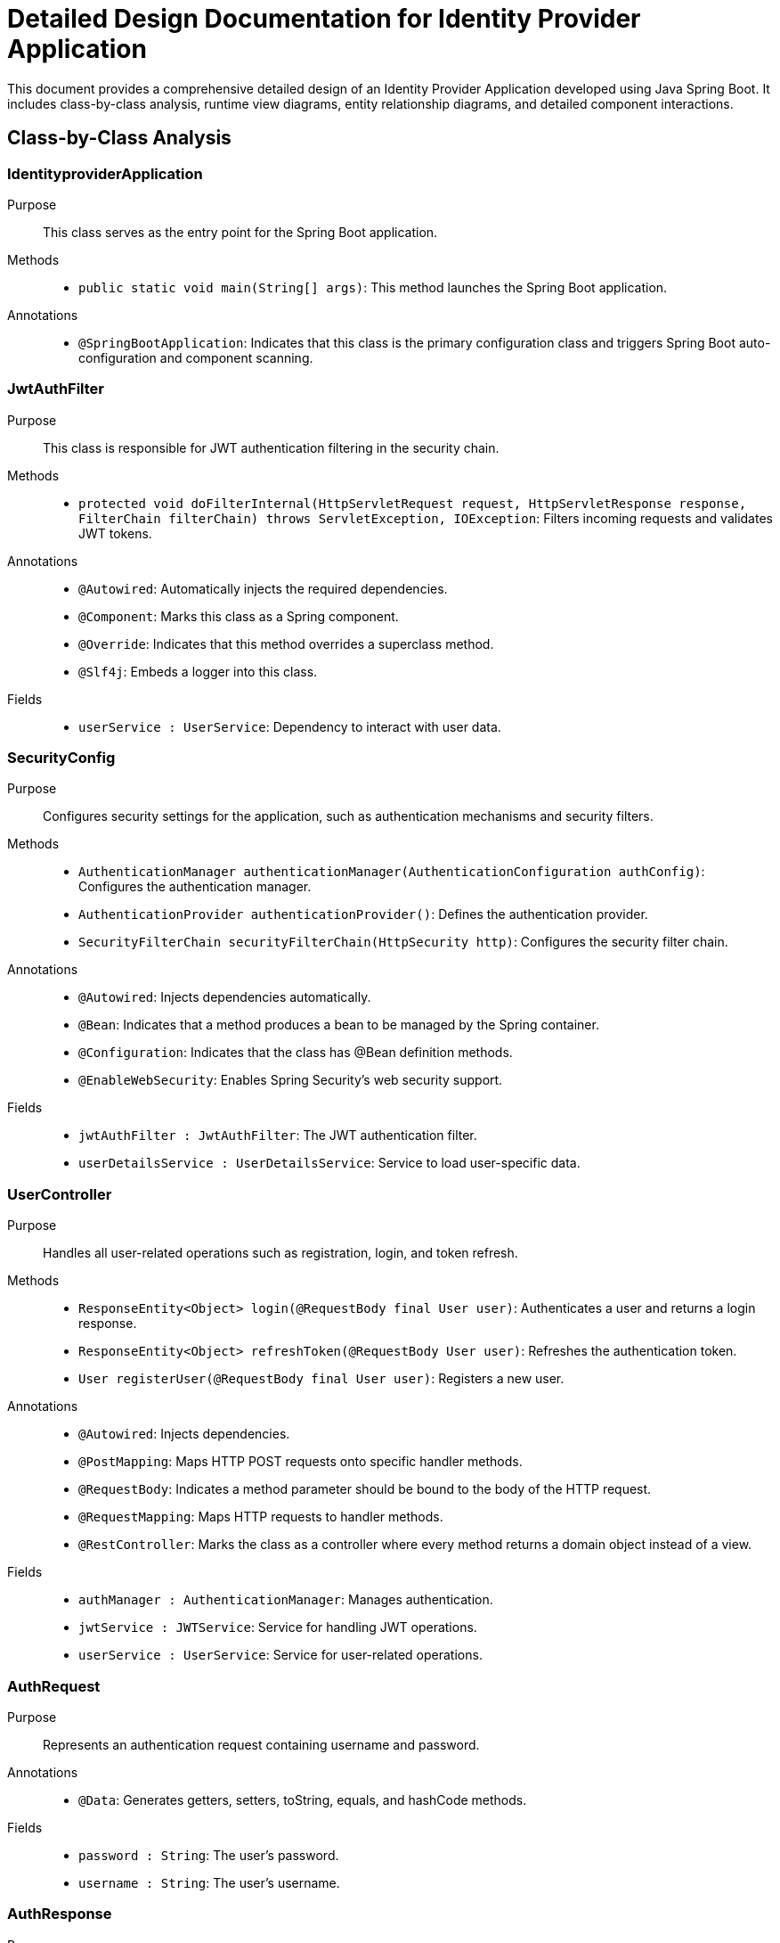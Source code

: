 = Detailed Design Documentation for Identity Provider Application

This document provides a comprehensive detailed design of an Identity Provider Application developed using Java Spring Boot. It includes class-by-class analysis, runtime view diagrams, entity relationship diagrams, and detailed component interactions.

== Class-by-Class Analysis

=== IdentityproviderApplication

Purpose::
This class serves as the entry point for the Spring Boot application.

Methods::
- `public static void main(String[] args)`: This method launches the Spring Boot application.

Annotations::
- `@SpringBootApplication`: Indicates that this class is the primary configuration class and triggers Spring Boot auto-configuration and component scanning.

=== JwtAuthFilter

Purpose::
This class is responsible for JWT authentication filtering in the security chain.

Methods::
- `protected void doFilterInternal(HttpServletRequest request, HttpServletResponse response, FilterChain filterChain) throws ServletException, IOException`: Filters incoming requests and validates JWT tokens.

Annotations::
- `@Autowired`: Automatically injects the required dependencies.
- `@Component`: Marks this class as a Spring component.
- `@Override`: Indicates that this method overrides a superclass method.
- `@Slf4j`: Embeds a logger into this class.

Fields::
- `userService : UserService`: Dependency to interact with user data.

=== SecurityConfig

Purpose::
Configures security settings for the application, such as authentication mechanisms and security filters.

Methods::
- `AuthenticationManager authenticationManager(AuthenticationConfiguration authConfig)`: Configures the authentication manager.
- `AuthenticationProvider authenticationProvider()`: Defines the authentication provider.
- `SecurityFilterChain securityFilterChain(HttpSecurity http)`: Configures the security filter chain.

Annotations::
- `@Autowired`: Injects dependencies automatically.
- `@Bean`: Indicates that a method produces a bean to be managed by the Spring container.
- `@Configuration`: Indicates that the class has @Bean definition methods.
- `@EnableWebSecurity`: Enables Spring Security's web security support.

Fields::
- `jwtAuthFilter : JwtAuthFilter`: The JWT authentication filter.
- `userDetailsService : UserDetailsService`: Service to load user-specific data.

=== UserController

Purpose::
Handles all user-related operations such as registration, login, and token refresh.

Methods::
- `ResponseEntity<Object> login(@RequestBody final User user)`: Authenticates a user and returns a login response.
- `ResponseEntity<Object> refreshToken(@RequestBody User user)`: Refreshes the authentication token.
- `User registerUser(@RequestBody final User user)`: Registers a new user.

Annotations::
- `@Autowired`: Injects dependencies.
- `@PostMapping`: Maps HTTP POST requests onto specific handler methods.
- `@RequestBody`: Indicates a method parameter should be bound to the body of the HTTP request.
- `@RequestMapping`: Maps HTTP requests to handler methods.
- `@RestController`: Marks the class as a controller where every method returns a domain object instead of a view.

Fields::
- `authManager : AuthenticationManager`: Manages authentication.
- `jwtService : JWTService`: Service for handling JWT operations.
- `userService : UserService`: Service for user-related operations.

=== AuthRequest

Purpose::
Represents an authentication request containing username and password.

Annotations::
- `@Data`: Generates getters, setters, toString, equals, and hashCode methods.

Fields::
- `password : String`: The user's password.
- `username : String`: The user's username.

=== AuthResponse

Purpose::
Represents an authentication response, typically containing a JWT token.

=== UserPrincipal

Purpose::
Implements the UserDetails interface providing user information to Spring Security.

Methods::
- Implements all required methods from `UserDetails` such as `getAuthorities`, `getPassword`, etc.

Annotations::
- `@Override`: Indicates overridden methods.

Fields::
- `user : final User`: The user data.

=== Client

Purpose::
Represents a client entity in the system.

Annotations::
- `@Entity`: Marks this class as a JPA entity.
- `@Table`: Specifies the table in the database for this entity.
- `@Column`: Specifies the column mappings.
- `@GeneratedValue`: Specifies the strategy for primary key generation.
- `@Id`: Marks a field as the primary key.
- `@Getter/@Setter`: Generates getters and setters.

Fields::
- `clientName : String`: Name of the client.
- `clientSecret : String`: Secret key for the client.
- `id : Long`: Unique identifier.
- `redirectUri : String`: URI to redirect after authentication.

=== Role

Purpose::
Represents a role entity which can be assigned to users.

Annotations::
- `@Entity`: Marks this class as a JPA entity.
- `@Table`: Specifies the table in the database.
- `@Column`: Column mappings.
- `@GeneratedValue`: Primary key generation strategy.
- `@Id`: Primary key field.
- `@ManyToMany`: Specifies a many-to-many relationship with the User entity.

Methods::
- Standard getters and setters.

Fields::
- `id : Long`: Unique identifier.
- `name : String`: Name of the role.
- `users : Set<User>`: Users associated with this role.

=== Token

Purpose::
Represents a token entity for storing access and refresh tokens.

Annotations::
- `@Entity`: Marks as a JPA entity.
- `@Table`: Specifies the table.
- `@Column`: Column mappings.
- `@GeneratedValue`: Primary key generation.
- `@Id`: Primary key.
- `@ManyToOne`: Specifies a many-to-one relationship with User.
- `@JoinColumn`: Specifies the column for joining an entity association.

Fields::
- `accessToken : String`: The access token.
- `client : Client`: The client associated with this token.
- `id : Long`: Unique identifier.
- `refreshToken : String`: The refresh token.
- `user : User`: The user associated with this token.

=== User

Purpose::
Represents a user entity in the system.

Annotations::
- `@Entity`: Marks as a JPA entity.
- `@Table`: Specifies the table.
- `@Column`: Column mappings.
- `@GeneratedValue`: Primary key generation.
- `@Id`: Primary key.
- `@ManyToMany`: Specifies a many-to-many relationship with Role.
- `@JoinTable`: Specifies the join table for a many-to-many relationship.
- `@JoinColumn`: Join column for a many-to-many relationship.
- `@Data`: Generates getters, setters, and other methods.

Fields::
- `email : String`: Email of the user.
- `id : Long`: Unique identifier.
- `passwordHash : String`: Hashed password.
- `roles : Set<Role>`: Roles assigned to the user.
- `username : String`: Username.

=== UserRepository

Purpose::
Interface for database operations related to the User entity.

Annotations::
- `@Repository`: Marks the interface as a repository which is an abstraction of data access and storage.

=== AuditService

Purpose::
Provides functionality to log different events within the application.

Methods::
- `void logEvent(String event)`: Logs an event.

Annotations::
- `@Service`: Marks the class as a service which holds business logic.

=== EmailService

Purpose::
Handles sending emails to users.

Methods::
- `void sendWelcomeEmail(String to)`: Sends a welcome email to a new user.

Annotations::
- `@Service`: Indicates that this class is a service.

Fields::
- `notificationService : final NotificationService`: Service for sending notifications.

=== JWTService

Purpose::
Handles all operations related to JWT including creation, extraction, and validation.

Methods::
- `String extractUsername(String token)`: Extracts username from the token.
- `String generateToken(String username)`: Generates a new token.
- `boolean validateToken(String token)`: Validates the given token.
- `void invalidateToken(String token)`: Invalidates the token.

Annotations::
- `@Service`: Marks the class as a service.
- `@Slf4j`: Embeds a logger into this class.

Fields::
- `auditService : final AuditService`: Audit service for logging.
- `secretKey : final Key`: The secret key used for token generation.
- `tokenBlacklistService : final TokenBlacklistService`: Service to blacklist tokens.

=== NotificationService

Purpose::
Provides notification services to the application, such as notifying users.

Methods::
- `void notifyUser(String user, String message)`: Notifies a user with a message.

Annotations::
- `@Service`: Marks the class as a service.

=== TokenBlacklistService

Purpose::
Handles blacklisting of tokens.

Methods::
- `void blacklistToken(String token)`: Adds a token to the blacklist.

Annotations::
- `@Service`: Indicates that this class is a service.

=== UserService

Purpose::
Provides user-related services such as loading user details and registering users.

Methods::
- `UserDetails loadUserByUsername(String username) throws UsernameNotFoundException`: Loads user details by username.
- `User register(User user)`: Registers a new user.

Annotations::
- `@Autowired`: Automatically injects required dependencies.
- `@Override`: Indicates overridden methods.
- `@Service`: Marks the class as a service.

Fields::
- `auditService : AuditService`: Service for auditing.
- `emailService : EmailService`: Service for sending emails.
- `encoder : BCryptPasswordEncoder`: Encoder for password hashing.
- `userRepository : UserRepository`: Repository for user data access.

=== IdentityproviderApplicationTests

Purpose::
Contains tests for the Identity Provider Application.

Annotations::
- `@SpringBootTest`: Indicates that the class should bootstrap the application for integration tests.
- `@Test`: Indicates that the method is a test method.

== Runtime View Diagrams

=== Sequence Diagrams

The following sequence diagrams illustrate key business flows in the application:

==== User Registration Flow

[plantuml, "user-registration-sequence", png]
----
@startuml
actor User
participant UserController
participant UserService
participant UserRepository
participant EmailService

User -> UserController : register(user)
activate UserController

UserController -> UserService : register(user)
activate UserService

UserService -> UserRepository : save(user)
activate UserRepository
UserRepository -> UserRepository : saveUser
deactivate UserRepository

UserService -> EmailService : sendWelcomeEmail(user.email)
activate EmailService
EmailService -> EmailService : sendEmail
deactivate EmailService

UserService -> UserService : return user
deactivate UserService

UserController -> UserController : return user
deactivate UserController
@enduml
----

==== Authentication/Login Flow

[plantuml, "login-sequence", png]
----
@startuml
actor User
participant UserController
participant AuthManager
participant JWTService

User -> UserController : login(authRequest)
activate UserController

UserController -> AuthManager : authenticate(authRequest)
activate AuthManager
AuthManager -> AuthManager : validateCredentials
deactivate AuthManager

UserController -> JWTService : generateToken(user.username)
activate JWTService
JWTService -> JWTService : createJWT
deactivate JWTService

UserController -> UserController : return token
deactivate UserController
@enduml
----

==== JWT Token Validation Flow

[plantuml, "jwt-validation-sequence", png]
----
@startuml
actor User
participant JwtAuthFilter
participant JWTService

User -> JwtAuthFilter : request(resource)
activate JwtAuthFilter

JwtAuthFilter -> JWTService : validateToken(token)
activate JWTService
JWTService -> JWTService : checkValidity
deactivate JWTService

JwtAuthFilter -> JwtAuthFilter : proceed(request)
deactivate JwtAuthFilter
@enduml
----

==== Business Process Flow

[plantuml, "business-process-sequence", png]
----
@startuml
actor User
participant UserController
participant UserService
participant AuditService

User -> UserController : performAction()
activate UserController

UserController -> UserService : processAction()
activate UserService

UserService -> AuditService : logEvent("Action performed")
activate AuditService
AuditService -> AuditService : log
deactivate AuditService

UserService -> UserService : return result
deactivate UserService

UserController -> UserController : return response
deactivate UserController
@enduml
----

==== Exception Handling Flow

[plantuml, "exception-handling-sequence", png]
----
@startuml
actor User
participant UserController
participant UserService

User -> UserController : request()
activate UserController

alt success
  UserController -> UserService : processRequest()
  activate UserService
  UserService -> UserService : return data
  deactivate UserService
  UserController -> UserController : return response
else exception
  UserController -> UserController : handleException()
  UserController -> UserController : return errorResponse
end
deactivate UserController
@enduml
----

== Entity Relationship Diagram

[plantuml, "entity-relationship-diagram", png]
----
@startuml
entity User {
  * id : Long
  * username : String
  * passwordHash : String
  * email : String
  --
  * roles : Set<Role>
}

entity Role {
  * id : Long
  * name : String
  --
  * users : Set<User>
}

entity Client {
  * id : Long
  * clientName : String
  * clientSecret : String
  * redirectUri : String
}

entity Token {
  * id : Long
  * accessToken : String
  * refreshToken : String
  --
  * user : User
  * client : Client
}

User "1" -- "0..*" Role : has >
Role "1" -- "0..*" User : has >
User "1" -- "0..*" Token : has >
Client "1" -- "0..*" Token : has >
@enduml
----

Description::
- `User`: Represents a user in the system. Each user has a unique ID, username, password hash, and email. Users are associated with multiple roles.
- `Role`: Represents a security role. Each role has a unique ID and name. Roles are associated with multiple users.
- `Client`: Represents a client application that can request tokens. Each client has a unique ID, name, secret, and redirect URI.
- `Token`: Represents an authentication or refresh token. Each token has a unique ID, access token, and refresh token. Tokens are associated with a user and a client.

== Detailed Component Interactions

=== Controller-Service-Repository Interactions

- `UserController` interacts with `UserService` to handle user-related operations such as registration and login.
- `UserService` uses `UserRepository` to persist user information to the database.
- `UserService` may also interact with services like `EmailService` to perform operations like sending welcome emails.

=== Data Flow Through Layers

- Data flows from the controllers to services where business logic is applied. Then, data is either persisted or retrieved from the database through repositories. Finally, responses are sent back to the client.

=== Exception Propagation

- Exceptions are typically thrown at the service or repository layers. These exceptions are caught in the controllers where appropriate error responses are generated.

=== Transaction Boundaries

- Transactions are managed at the service layer, ensuring that database operations are completed successfully before committing the transaction.

This detailed design document should provide developers with a clear understanding of the Identity Provider Application's architecture, helping them to maintain and enhance the system effectively.